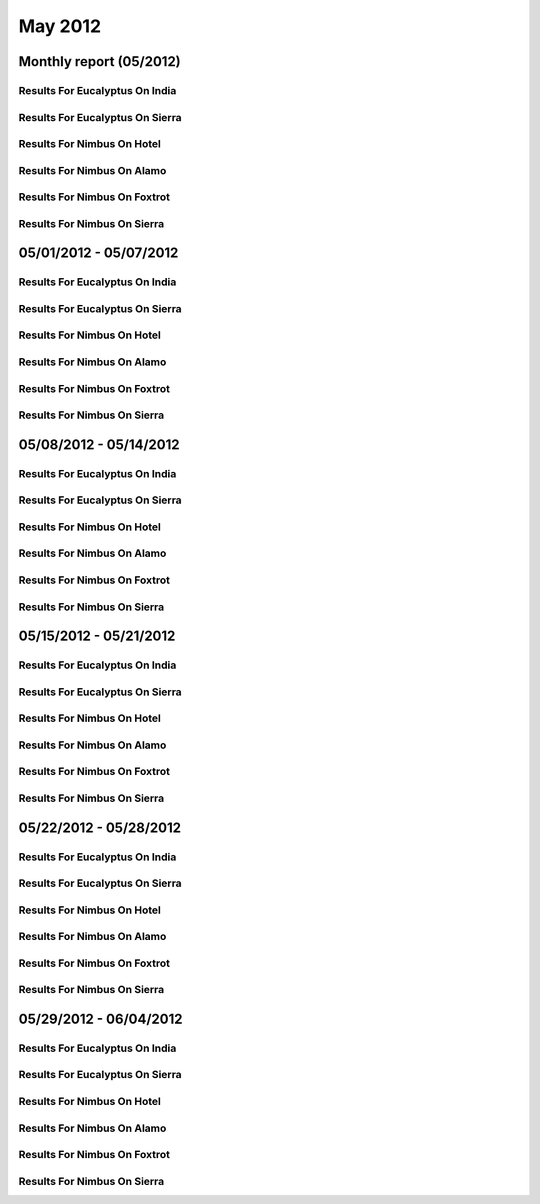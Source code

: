 May 2012
========================================
Monthly report (05/2012)
----------------------------------------

Results For Eucalyptus On India
^^^^^^^^^^^^^^^^^^^^^^^^^^^^^^^^^^^^^^^^^^^^^^^^^^^^^^^^^

.. raw:: html

	<div style="margin-top:10px;">
	<iframe id="the_iframe1" onLoad="calcHeight('the_iframe1');" width="100%" height="1" src="data/2012-05/india/eucalyptus/user/count/barhighcharts.html?time=1355543921" frameborder="0"></iframe>
	</div>
	Figure 1. Total count of VMs submitted per user for May 2012 on india

.. raw:: html

	<div style="margin-top:10px;">
	<iframe id="the_iframe2" onLoad="calcHeight('the_iframe2');" width="100%" height="1" src="data/2012-05/india/eucalyptus/user/FGGoogleMotionChart.html?time=1355543921" frameborder="0"></iframe>
	</div>
	Figure 2. Total count of VMs submitted per user for May 2012 on india

.. raw:: html

	<div style="margin-top:10px;">
	<iframe id="the_iframe3" onLoad="calcHeight('the_iframe3');" width="100%" height="1" src="data/2012-05/india/eucalyptus/user/runtime/barhighcharts.html?time=1355543921" frameborder="0"></iframe>
	</div>
	Figure 3. Total runtime (hour) of VMs submitted per user for May 2012 on india

.. raw:: html

	<div style="margin-top:10px;">
	<iframe id="the_iframe4" onLoad="calcHeight('the_iframe4');" width="100%" height="1" src="data/2012-05/india/eucalyptus/count/master-detailhighcharts.html?time=1355543921" frameborder="0"></iframe>
	</div>
	Figure 4. Total count of VMs submitted on india in May 2012

.. raw:: html

	<div style="margin-top:10px;">
	<iframe id="the_iframe5" onLoad="calcHeight('the_iframe5');" width="100%" height="1" src="data/2012-05/india/eucalyptus/runtime/master-detailhighcharts.html?time=1355543921" frameborder="0"></iframe>
	</div>
	Figure 5. Total runtime of VMs submitted on india in May 2012

.. raw:: html

	<div style="margin-top:10px;">
	<iframe id="the_iframe6" onLoad="calcHeight('the_iframe6');" width="100%" height="1" src="data/2012-05/india/eucalyptus/ccvm_cores/master-detailhighcharts.html?time=1355543921" frameborder="0"></iframe>
	</div>
	Figure 6. Total ccvm_cores of VMs submitted on india in May 2012

.. raw:: html

	<div style="margin-top:10px;">
	<iframe id="the_iframe7" onLoad="calcHeight('the_iframe7');" width="100%" height="1" src="data/2012-05/india/eucalyptus/ccvm_mem/master-detailhighcharts.html?time=1355543921" frameborder="0"></iframe>
	</div>
	Figure 7. Total ccvm_mem of VMs submitted on india in May 2012

.. raw:: html

	<div style="margin-top:10px;">
	<iframe id="the_iframe8" onLoad="calcHeight('the_iframe8');" width="100%" height="1" src="data/2012-05/india/eucalyptus/ccvm_disk/master-detailhighcharts.html?time=1355543921" frameborder="0"></iframe>
	</div>
	Figure 8. Total ccvm_disk of VMs submitted on india in May 2012

.. raw:: html

	<div style="margin-top:10px;">
	<iframe id="the_iframe9" onLoad="calcHeight('the_iframe9');" width="100%" height="1" src="data/2012-05/india/eucalyptus/count_node/columnhighcharts.html?time=1355543921" frameborder="0"></iframe>
	</div>
	Figure 9. Total VMs count per node cluster for May 2012 on india

Results For Eucalyptus On Sierra
^^^^^^^^^^^^^^^^^^^^^^^^^^^^^^^^^^^^^^^^^^^^^^^^^^^^^^^^^

.. raw:: html

	<div style="margin-top:10px;">
	<iframe id="the_iframe10" onLoad="calcHeight('the_iframe10');" width="100%" height="1" src="data/2012-05/sierra/eucalyptus/user/count/barhighcharts.html?time=1355543921" frameborder="0"></iframe>
	</div>
	Figure 10. Total count of VMs submitted per user for May 2012 on sierra

.. raw:: html

	<div style="margin-top:10px;">
	<iframe id="the_iframe11" onLoad="calcHeight('the_iframe11');" width="100%" height="1" src="data/2012-05/sierra/eucalyptus/user/runtime/barhighcharts.html?time=1355543921" frameborder="0"></iframe>
	</div>
	Figure 11. Total runtime (hour) of VMs submitted per user for May 2012 on sierra

.. raw:: html

	<div style="margin-top:10px;">
	<iframe id="the_iframe12" onLoad="calcHeight('the_iframe12');" width="100%" height="1" src="data/2012-05/sierra/eucalyptus/count/master-detailhighcharts.html?time=1355543921" frameborder="0"></iframe>
	</div>
	Figure 12. Total count of VMs submitted on sierra in May 2012

.. raw:: html

	<div style="margin-top:10px;">
	<iframe id="the_iframe13" onLoad="calcHeight('the_iframe13');" width="100%" height="1" src="data/2012-05/sierra/eucalyptus/runtime/master-detailhighcharts.html?time=1355543921" frameborder="0"></iframe>
	</div>
	Figure 13. Total runtime of VMs submitted on sierra in May 2012

.. raw:: html

	<div style="margin-top:10px;">
	<iframe id="the_iframe14" onLoad="calcHeight('the_iframe14');" width="100%" height="1" src="data/2012-05/sierra/eucalyptus/ccvm_cores/master-detailhighcharts.html?time=1355543921" frameborder="0"></iframe>
	</div>
	Figure 14. Total ccvm_cores of VMs submitted on sierra in May 2012

.. raw:: html

	<div style="margin-top:10px;">
	<iframe id="the_iframe15" onLoad="calcHeight('the_iframe15');" width="100%" height="1" src="data/2012-05/sierra/eucalyptus/ccvm_mem/master-detailhighcharts.html?time=1355543921" frameborder="0"></iframe>
	</div>
	Figure 15. Total ccvm_mem of VMs submitted on sierra in May 2012

.. raw:: html

	<div style="margin-top:10px;">
	<iframe id="the_iframe16" onLoad="calcHeight('the_iframe16');" width="100%" height="1" src="data/2012-05/sierra/eucalyptus/ccvm_disk/master-detailhighcharts.html?time=1355543921" frameborder="0"></iframe>
	</div>
	Figure 16. Total ccvm_disk of VMs submitted on sierra in May 2012

.. raw:: html

	<div style="margin-top:10px;">
	<iframe id="the_iframe17" onLoad="calcHeight('the_iframe17');" width="100%" height="1" src="data/2012-05/sierra/eucalyptus/count_node/columnhighcharts.html?time=1355543921" frameborder="0"></iframe>
	</div>
	Figure 17. Total VMs count per node cluster for May 2012 on sierra

Results For Nimbus On Hotel
^^^^^^^^^^^^^^^^^^^^^^^^^^^^^^^^^^^^^^^^^^^^^^^^^^^^^^^^^

.. raw:: html

	<div style="margin-top:10px;">
	<iframe id="the_iframe18" onLoad="calcHeight('the_iframe18');" width="100%" height="1" src="data/2012-05/hotel/nimbus/user/count/barhighcharts.html?time=1355543921" frameborder="0"></iframe>
	</div>
	Figure 18. Total count of VMs submitted per user for May 2012 on hotel

.. raw:: html

	<div style="margin-top:10px;">
	<iframe id="the_iframe19" onLoad="calcHeight('the_iframe19');" width="100%" height="1" src="data/2012-05/hotel/nimbus/user/runtime/barhighcharts.html?time=1355543921" frameborder="0"></iframe>
	</div>
	Figure 19. Total runtime (hour) of VMs submitted per user for May 2012 on hotel

Results For Nimbus On Alamo
^^^^^^^^^^^^^^^^^^^^^^^^^^^^^^^^^^^^^^^^^^^^^^^^^^^^^^^^^

.. raw:: html

	<div style="margin-top:10px;">
	<iframe id="the_iframe20" onLoad="calcHeight('the_iframe20');" width="100%" height="1" src="data/2012-05/alamo/nimbus/user/count/barhighcharts.html?time=1355543921" frameborder="0"></iframe>
	</div>
	Figure 20. Total count of VMs submitted per user for May 2012 on alamo

.. raw:: html

	<div style="margin-top:10px;">
	<iframe id="the_iframe21" onLoad="calcHeight('the_iframe21');" width="100%" height="1" src="data/2012-05/alamo/nimbus/user/runtime/barhighcharts.html?time=1355543921" frameborder="0"></iframe>
	</div>
	Figure 21. Total runtime (hour) of VMs submitted per user for May 2012 on alamo

Results For Nimbus On Foxtrot
^^^^^^^^^^^^^^^^^^^^^^^^^^^^^^^^^^^^^^^^^^^^^^^^^^^^^^^^^

.. raw:: html

	<div style="margin-top:10px;">
	<iframe id="the_iframe22" onLoad="calcHeight('the_iframe22');" width="100%" height="1" src="data/2012-05/foxtrot/nimbus/user/count/barhighcharts.html?time=1355543921" frameborder="0"></iframe>
	</div>
	Figure 22. Total count of VMs submitted per user for May 2012 on foxtrot

.. raw:: html

	<div style="margin-top:10px;">
	<iframe id="the_iframe23" onLoad="calcHeight('the_iframe23');" width="100%" height="1" src="data/2012-05/foxtrot/nimbus/user/runtime/barhighcharts.html?time=1355543921" frameborder="0"></iframe>
	</div>
	Figure 23. Total runtime (hour) of VMs submitted per user for May 2012 on foxtrot

Results For Nimbus On Sierra
^^^^^^^^^^^^^^^^^^^^^^^^^^^^^^^^^^^^^^^^^^^^^^^^^^^^^^^^^

.. raw:: html

	<div style="margin-top:10px;">
	<iframe id="the_iframe24" onLoad="calcHeight('the_iframe24');" width="100%" height="1" src="data/2012-05/sierra/nimbus/user/count/barhighcharts.html?time=1355543921" frameborder="0"></iframe>
	</div>
	Figure 24. Total count of VMs submitted per user for May 2012 on sierra

.. raw:: html

	<div style="margin-top:10px;">
	<iframe id="the_iframe25" onLoad="calcHeight('the_iframe25');" width="100%" height="1" src="data/2012-05/sierra/nimbus/user/runtime/barhighcharts.html?time=1355543921" frameborder="0"></iframe>
	</div>
	Figure 25. Total runtime (hour) of VMs submitted per user for May 2012 on sierra

05/01/2012 - 05/07/2012
------------------------------------------------------------

Results For Eucalyptus On India
^^^^^^^^^^^^^^^^^^^^^^^^^^^^^^^^^^^^^^^^^^^^^^^^^^^^^^^^^

.. raw:: html

	<div style="margin-top:10px;">
	<iframe id="the_iframe1" onLoad="calcHeight('the_iframe1');" width="100%" height="1" src="data/2012-05-07/india/eucalyptus/user/count/barhighcharts.html?time=1355543921" frameborder="0"></iframe>
	</div>
	Figure 1. Total count of VMs submitted per user for 2012-05-01  ~ 2012-05-07 on india

.. raw:: html

	<div style="margin-top:10px;">
	<iframe id="the_iframe2" onLoad="calcHeight('the_iframe2');" width="100%" height="1" src="data/2012-05-07/india/eucalyptus/user/runtime/barhighcharts.html?time=1355543921" frameborder="0"></iframe>
	</div>
	Figure 2. Total runtime (hour) of VMs submitted per user for 2012-05-01  ~ 2012-05-07 on india

.. raw:: html

	<div style="margin-top:10px;">
	<iframe id="the_iframe3" onLoad="calcHeight('the_iframe3');" width="100%" height="1" src="data/2012-05-07/india/eucalyptus/count_node/columnhighcharts.html?time=1355543921" frameborder="0"></iframe>
	</div>
	Figure 3. Total VMs count per node cluster for 2012-05-01  ~ 2012-05-07 on india

Results For Eucalyptus On Sierra
^^^^^^^^^^^^^^^^^^^^^^^^^^^^^^^^^^^^^^^^^^^^^^^^^^^^^^^^^

.. raw:: html

	<div style="margin-top:10px;">
	<iframe id="the_iframe4" onLoad="calcHeight('the_iframe4');" width="100%" height="1" src="data/2012-05-07/sierra/eucalyptus/user/count/barhighcharts.html?time=1355543921" frameborder="0"></iframe>
	</div>
	Figure 4. Total count of VMs submitted per user for 2012-05-01  ~ 2012-05-07 on sierra

.. raw:: html

	<div style="margin-top:10px;">
	<iframe id="the_iframe5" onLoad="calcHeight('the_iframe5');" width="100%" height="1" src="data/2012-05-07/sierra/eucalyptus/user/runtime/barhighcharts.html?time=1355543921" frameborder="0"></iframe>
	</div>
	Figure 5. Total runtime hour of VMs submitted per user for 2012-05-01  ~ 2012-05-07 on sierra

.. raw:: html

	<div style="margin-top:10px;">
	<iframe id="the_iframe6" onLoad="calcHeight('the_iframe6');" width="100%" height="1" src="data/2012-05-07/sierra/eucalyptus/count_node/columnhighcharts.html?time=1355543921" frameborder="0"></iframe>
	</div>
	Figure 6. Total VMs count per node cluster for 2012-05-01  ~ 2012-05-07 on sierra

Results For Nimbus On Hotel
^^^^^^^^^^^^^^^^^^^^^^^^^^^^^^^^^^^^^^^^^^^^^^^^^^^^^^^^^

.. raw:: html

	<div style="margin-top:10px;">
	<iframe id="the_iframe7" onLoad="calcHeight('the_iframe7');" width="100%" height="1" src="data/2012-05-07/hotel/nimbus/user/count/barhighcharts.html?time=1355543921" frameborder="0"></iframe>
	</div>
	Figure 7. Total count of VMs submitted per user for 2012-05-01 ~ 2012-05-07 on hotel

.. raw:: html

	<div style="margin-top:10px;">
	<iframe id="the_iframe8" onLoad="calcHeight('the_iframe8');" width="100%" height="1" src="data/2012-05-07/hotel/nimbus/user/runtime/barhighcharts.html?time=1355543921" frameborder="0"></iframe>
	</div>
	Figure 8. Total runtime (hour) of VMs submitted per user for 2012-05-01 ~ 2012-05-07 on hotel

Results For Nimbus On Alamo
^^^^^^^^^^^^^^^^^^^^^^^^^^^^^^^^^^^^^^^^^^^^^^^^^^^^^^^^^

.. raw:: html

	<div style="margin-top:10px;">
	<iframe id="the_iframe9" onLoad="calcHeight('the_iframe9');" width="100%" height="1" src="data/2012-05-07/alamo/nimbus/user/count/barhighcharts.html?time=1355543921" frameborder="0"></iframe>
	</div>
	Figure 9. Total count of VMs submitted per user for 2012-05-01 ~ 2012-05-07 on alamo

.. raw:: html

	<div style="margin-top:10px;">
	<iframe id="the_iframe10" onLoad="calcHeight('the_iframe10');" width="100%" height="1" src="data/2012-05-07/alamo/nimbus/user/runtime/barhighcharts.html?time=1355543921" frameborder="0"></iframe>
	</div>
	Figure 10. Total runtime (hour) of VMs submitted per user for 2012-05-01 ~ 2012-05-07 on alamo

Results For Nimbus On Foxtrot
^^^^^^^^^^^^^^^^^^^^^^^^^^^^^^^^^^^^^^^^^^^^^^^^^^^^^^^^^

.. raw:: html

	<div style="margin-top:10px;">
	<iframe id="the_iframe11" onLoad="calcHeight('the_iframe11');" width="100%" height="1" src="data/2012-05-07/foxtrot/nimbus/user/count/barhighcharts.html?time=1355543921" frameborder="0"></iframe>
	</div>
	Figure 11. Total count of VMs submitted per user for 2012-05-01 ~ 2012-05-07 on foxtrot

.. raw:: html

	<div style="margin-top:10px;">
	<iframe id="the_iframe12" onLoad="calcHeight('the_iframe12');" width="100%" height="1" src="data/2012-05-07/foxtrot/nimbus/user/runtime/barhighcharts.html?time=1355543921" frameborder="0"></iframe>
	</div>
	Figure 12. Total runtime (hour) of VMs submitted per user for 2012-05-01 ~ 2012-05-07 on foxtrot

Results For Nimbus On Sierra
^^^^^^^^^^^^^^^^^^^^^^^^^^^^^^^^^^^^^^^^^^^^^^^^^^^^^^^^^

.. raw:: html

	<div style="margin-top:10px;">
	<iframe id="the_iframe13" onLoad="calcHeight('the_iframe13');" width="100%" height="1" src="data/2012-05-07/sierra/nimbus/user/count/barhighcharts.html?time=1355543921" frameborder="0"></iframe>
	</div>
	Figure 13. Total count of VMs submitted per user for 2012-05-01 ~ 2012-05-07 on sierra

.. raw:: html

	<div style="margin-top:10px;">
	<iframe id="the_iframe14" onLoad="calcHeight('the_iframe14');" width="100%" height="1" src="data/2012-05-07/sierra/nimbus/user/runtime/barhighcharts.html?time=1355543921" frameborder="0"></iframe>
	</div>
	Figure 14. Total runtime (hour) of VMs submitted per user for 2012-05-01 ~ 2012-05-07 on sierra

05/08/2012 - 05/14/2012
------------------------------------------------------------

Results For Eucalyptus On India
^^^^^^^^^^^^^^^^^^^^^^^^^^^^^^^^^^^^^^^^^^^^^^^^^^^^^^^^^

.. raw:: html

	<div style="margin-top:10px;">
	<iframe id="the_iframe1" onLoad="calcHeight('the_iframe1');" width="100%" height="1" src="data/2012-05-14/india/eucalyptus/user/count/barhighcharts.html?time=1355543921" frameborder="0"></iframe>
	</div>
	Figure 1. Total count of VMs submitted per user for 2012-05-08  ~ 2012-05-14 on india

.. raw:: html

	<div style="margin-top:10px;">
	<iframe id="the_iframe2" onLoad="calcHeight('the_iframe2');" width="100%" height="1" src="data/2012-05-14/india/eucalyptus/user/runtime/barhighcharts.html?time=1355543921" frameborder="0"></iframe>
	</div>
	Figure 2. Total runtime (hour) of VMs submitted per user for 2012-05-08  ~ 2012-05-14 on india

.. raw:: html

	<div style="margin-top:10px;">
	<iframe id="the_iframe3" onLoad="calcHeight('the_iframe3');" width="100%" height="1" src="data/2012-05-14/india/eucalyptus/count_node/columnhighcharts.html?time=1355543921" frameborder="0"></iframe>
	</div>
	Figure 3. Total VMs count per node cluster for 2012-05-08  ~ 2012-05-14 on india

Results For Eucalyptus On Sierra
^^^^^^^^^^^^^^^^^^^^^^^^^^^^^^^^^^^^^^^^^^^^^^^^^^^^^^^^^

.. raw:: html

	<div style="margin-top:10px;">
	<iframe id="the_iframe4" onLoad="calcHeight('the_iframe4');" width="100%" height="1" src="data/2012-05-14/sierra/eucalyptus/user/count/barhighcharts.html?time=1355543921" frameborder="0"></iframe>
	</div>
	Figure 4. Total count of VMs submitted per user for 2012-05-08  ~ 2012-05-14 on sierra

.. raw:: html

	<div style="margin-top:10px;">
	<iframe id="the_iframe5" onLoad="calcHeight('the_iframe5');" width="100%" height="1" src="data/2012-05-14/sierra/eucalyptus/user/runtime/barhighcharts.html?time=1355543921" frameborder="0"></iframe>
	</div>
	Figure 5. Total runtime hour of VMs submitted per user for 2012-05-08  ~ 2012-05-14 on sierra

.. raw:: html

	<div style="margin-top:10px;">
	<iframe id="the_iframe6" onLoad="calcHeight('the_iframe6');" width="100%" height="1" src="data/2012-05-14/sierra/eucalyptus/count_node/columnhighcharts.html?time=1355543921" frameborder="0"></iframe>
	</div>
	Figure 6. Total VMs count per node cluster for 2012-05-08  ~ 2012-05-14 on sierra

Results For Nimbus On Hotel
^^^^^^^^^^^^^^^^^^^^^^^^^^^^^^^^^^^^^^^^^^^^^^^^^^^^^^^^^

.. raw:: html

	<div style="margin-top:10px;">
	<iframe id="the_iframe7" onLoad="calcHeight('the_iframe7');" width="100%" height="1" src="data/2012-05-14/hotel/nimbus/user/count/barhighcharts.html?time=1355543921" frameborder="0"></iframe>
	</div>
	Figure 7. Total count of VMs submitted per user for 2012-05-08 ~ 2012-05-14 on hotel

.. raw:: html

	<div style="margin-top:10px;">
	<iframe id="the_iframe8" onLoad="calcHeight('the_iframe8');" width="100%" height="1" src="data/2012-05-14/hotel/nimbus/user/runtime/barhighcharts.html?time=1355543921" frameborder="0"></iframe>
	</div>
	Figure 8. Total runtime (hour) of VMs submitted per user for 2012-05-08 ~ 2012-05-14 on hotel

Results For Nimbus On Alamo
^^^^^^^^^^^^^^^^^^^^^^^^^^^^^^^^^^^^^^^^^^^^^^^^^^^^^^^^^

.. raw:: html

	<div style="margin-top:10px;">
	<iframe id="the_iframe9" onLoad="calcHeight('the_iframe9');" width="100%" height="1" src="data/2012-05-14/alamo/nimbus/user/count/barhighcharts.html?time=1355543921" frameborder="0"></iframe>
	</div>
	Figure 9. Total count of VMs submitted per user for 2012-05-08 ~ 2012-05-14 on alamo

.. raw:: html

	<div style="margin-top:10px;">
	<iframe id="the_iframe10" onLoad="calcHeight('the_iframe10');" width="100%" height="1" src="data/2012-05-14/alamo/nimbus/user/runtime/barhighcharts.html?time=1355543921" frameborder="0"></iframe>
	</div>
	Figure 10. Total runtime (hour) of VMs submitted per user for 2012-05-08 ~ 2012-05-14 on alamo

Results For Nimbus On Foxtrot
^^^^^^^^^^^^^^^^^^^^^^^^^^^^^^^^^^^^^^^^^^^^^^^^^^^^^^^^^

.. raw:: html

	<div style="margin-top:10px;">
	<iframe id="the_iframe11" onLoad="calcHeight('the_iframe11');" width="100%" height="1" src="data/2012-05-14/foxtrot/nimbus/user/count/barhighcharts.html?time=1355543921" frameborder="0"></iframe>
	</div>
	Figure 11. Total count of VMs submitted per user for 2012-05-08 ~ 2012-05-14 on foxtrot

.. raw:: html

	<div style="margin-top:10px;">
	<iframe id="the_iframe12" onLoad="calcHeight('the_iframe12');" width="100%" height="1" src="data/2012-05-14/foxtrot/nimbus/user/runtime/barhighcharts.html?time=1355543921" frameborder="0"></iframe>
	</div>
	Figure 12. Total runtime (hour) of VMs submitted per user for 2012-05-08 ~ 2012-05-14 on foxtrot

Results For Nimbus On Sierra
^^^^^^^^^^^^^^^^^^^^^^^^^^^^^^^^^^^^^^^^^^^^^^^^^^^^^^^^^

.. raw:: html

	<div style="margin-top:10px;">
	<iframe id="the_iframe13" onLoad="calcHeight('the_iframe13');" width="100%" height="1" src="data/2012-05-14/sierra/nimbus/user/count/barhighcharts.html?time=1355543921" frameborder="0"></iframe>
	</div>
	Figure 13. Total count of VMs submitted per user for 2012-05-08 ~ 2012-05-14 on sierra

.. raw:: html

	<div style="margin-top:10px;">
	<iframe id="the_iframe14" onLoad="calcHeight('the_iframe14');" width="100%" height="1" src="data/2012-05-14/sierra/nimbus/user/runtime/barhighcharts.html?time=1355543921" frameborder="0"></iframe>
	</div>
	Figure 14. Total runtime (hour) of VMs submitted per user for 2012-05-08 ~ 2012-05-14 on sierra

05/15/2012 - 05/21/2012
------------------------------------------------------------

Results For Eucalyptus On India
^^^^^^^^^^^^^^^^^^^^^^^^^^^^^^^^^^^^^^^^^^^^^^^^^^^^^^^^^

.. raw:: html

	<div style="margin-top:10px;">
	<iframe id="the_iframe1" onLoad="calcHeight('the_iframe1');" width="100%" height="1" src="data/2012-05-21/india/eucalyptus/user/count/barhighcharts.html?time=1355543921" frameborder="0"></iframe>
	</div>
	Figure 1. Total count of VMs submitted per user for 2012-05-15  ~ 2012-05-21 on india

.. raw:: html

	<div style="margin-top:10px;">
	<iframe id="the_iframe2" onLoad="calcHeight('the_iframe2');" width="100%" height="1" src="data/2012-05-21/india/eucalyptus/user/runtime/barhighcharts.html?time=1355543921" frameborder="0"></iframe>
	</div>
	Figure 2. Total runtime (hour) of VMs submitted per user for 2012-05-15  ~ 2012-05-21 on india

.. raw:: html

	<div style="margin-top:10px;">
	<iframe id="the_iframe3" onLoad="calcHeight('the_iframe3');" width="100%" height="1" src="data/2012-05-21/india/eucalyptus/count_node/columnhighcharts.html?time=1355543921" frameborder="0"></iframe>
	</div>
	Figure 3. Total VMs count per node cluster for 2012-05-15  ~ 2012-05-21 on india

Results For Eucalyptus On Sierra
^^^^^^^^^^^^^^^^^^^^^^^^^^^^^^^^^^^^^^^^^^^^^^^^^^^^^^^^^

.. raw:: html

	<div style="margin-top:10px;">
	<iframe id="the_iframe4" onLoad="calcHeight('the_iframe4');" width="100%" height="1" src="data/2012-05-21/sierra/eucalyptus/user/count/barhighcharts.html?time=1355543921" frameborder="0"></iframe>
	</div>
	Figure 4. Total count of VMs submitted per user for 2012-05-15  ~ 2012-05-21 on sierra

.. raw:: html

	<div style="margin-top:10px;">
	<iframe id="the_iframe5" onLoad="calcHeight('the_iframe5');" width="100%" height="1" src="data/2012-05-21/sierra/eucalyptus/user/runtime/barhighcharts.html?time=1355543921" frameborder="0"></iframe>
	</div>
	Figure 5. Total runtime hour of VMs submitted per user for 2012-05-15  ~ 2012-05-21 on sierra

.. raw:: html

	<div style="margin-top:10px;">
	<iframe id="the_iframe6" onLoad="calcHeight('the_iframe6');" width="100%" height="1" src="data/2012-05-21/sierra/eucalyptus/count_node/columnhighcharts.html?time=1355543921" frameborder="0"></iframe>
	</div>
	Figure 6. Total VMs count per node cluster for 2012-05-15  ~ 2012-05-21 on sierra

Results For Nimbus On Hotel
^^^^^^^^^^^^^^^^^^^^^^^^^^^^^^^^^^^^^^^^^^^^^^^^^^^^^^^^^

.. raw:: html

	<div style="margin-top:10px;">
	<iframe id="the_iframe7" onLoad="calcHeight('the_iframe7');" width="100%" height="1" src="data/2012-05-21/hotel/nimbus/user/count/barhighcharts.html?time=1355543921" frameborder="0"></iframe>
	</div>
	Figure 7. Total count of VMs submitted per user for 2012-05-15 ~ 2012-05-21 on hotel

.. raw:: html

	<div style="margin-top:10px;">
	<iframe id="the_iframe8" onLoad="calcHeight('the_iframe8');" width="100%" height="1" src="data/2012-05-21/hotel/nimbus/user/runtime/barhighcharts.html?time=1355543921" frameborder="0"></iframe>
	</div>
	Figure 8. Total runtime (hour) of VMs submitted per user for 2012-05-15 ~ 2012-05-21 on hotel

Results For Nimbus On Alamo
^^^^^^^^^^^^^^^^^^^^^^^^^^^^^^^^^^^^^^^^^^^^^^^^^^^^^^^^^

.. raw:: html

	<div style="margin-top:10px;">
	<iframe id="the_iframe9" onLoad="calcHeight('the_iframe9');" width="100%" height="1" src="data/2012-05-21/alamo/nimbus/user/count/barhighcharts.html?time=1355543921" frameborder="0"></iframe>
	</div>
	Figure 9. Total count of VMs submitted per user for 2012-05-15 ~ 2012-05-21 on alamo

.. raw:: html

	<div style="margin-top:10px;">
	<iframe id="the_iframe10" onLoad="calcHeight('the_iframe10');" width="100%" height="1" src="data/2012-05-21/alamo/nimbus/user/runtime/barhighcharts.html?time=1355543921" frameborder="0"></iframe>
	</div>
	Figure 10. Total runtime (hour) of VMs submitted per user for 2012-05-15 ~ 2012-05-21 on alamo

Results For Nimbus On Foxtrot
^^^^^^^^^^^^^^^^^^^^^^^^^^^^^^^^^^^^^^^^^^^^^^^^^^^^^^^^^

.. raw:: html

	<div style="margin-top:10px;">
	<iframe id="the_iframe11" onLoad="calcHeight('the_iframe11');" width="100%" height="1" src="data/2012-05-21/foxtrot/nimbus/user/count/barhighcharts.html?time=1355543921" frameborder="0"></iframe>
	</div>
	Figure 11. Total count of VMs submitted per user for 2012-05-15 ~ 2012-05-21 on foxtrot

.. raw:: html

	<div style="margin-top:10px;">
	<iframe id="the_iframe12" onLoad="calcHeight('the_iframe12');" width="100%" height="1" src="data/2012-05-21/foxtrot/nimbus/user/runtime/barhighcharts.html?time=1355543921" frameborder="0"></iframe>
	</div>
	Figure 12. Total runtime (hour) of VMs submitted per user for 2012-05-15 ~ 2012-05-21 on foxtrot

Results For Nimbus On Sierra
^^^^^^^^^^^^^^^^^^^^^^^^^^^^^^^^^^^^^^^^^^^^^^^^^^^^^^^^^

.. raw:: html

	<div style="margin-top:10px;">
	<iframe id="the_iframe13" onLoad="calcHeight('the_iframe13');" width="100%" height="1" src="data/2012-05-21/sierra/nimbus/user/count/barhighcharts.html?time=1355543921" frameborder="0"></iframe>
	</div>
	Figure 13. Total count of VMs submitted per user for 2012-05-15 ~ 2012-05-21 on sierra

.. raw:: html

	<div style="margin-top:10px;">
	<iframe id="the_iframe14" onLoad="calcHeight('the_iframe14');" width="100%" height="1" src="data/2012-05-21/sierra/nimbus/user/runtime/barhighcharts.html?time=1355543921" frameborder="0"></iframe>
	</div>
	Figure 14. Total runtime (hour) of VMs submitted per user for 2012-05-15 ~ 2012-05-21 on sierra

05/22/2012 - 05/28/2012
------------------------------------------------------------

Results For Eucalyptus On India
^^^^^^^^^^^^^^^^^^^^^^^^^^^^^^^^^^^^^^^^^^^^^^^^^^^^^^^^^

.. raw:: html

	<div style="margin-top:10px;">
	<iframe id="the_iframe1" onLoad="calcHeight('the_iframe1');" width="100%" height="1" src="data/2012-05-28/india/eucalyptus/user/count/barhighcharts.html?time=1355543921" frameborder="0"></iframe>
	</div>
	Figure 1. Total count of VMs submitted per user for 2012-05-22  ~ 2012-05-28 on india

.. raw:: html

	<div style="margin-top:10px;">
	<iframe id="the_iframe2" onLoad="calcHeight('the_iframe2');" width="100%" height="1" src="data/2012-05-28/india/eucalyptus/user/runtime/barhighcharts.html?time=1355543921" frameborder="0"></iframe>
	</div>
	Figure 2. Total runtime (hour) of VMs submitted per user for 2012-05-22  ~ 2012-05-28 on india

.. raw:: html

	<div style="margin-top:10px;">
	<iframe id="the_iframe3" onLoad="calcHeight('the_iframe3');" width="100%" height="1" src="data/2012-05-28/india/eucalyptus/count_node/columnhighcharts.html?time=1355543921" frameborder="0"></iframe>
	</div>
	Figure 3. Total VMs count per node cluster for 2012-05-22  ~ 2012-05-28 on india

Results For Eucalyptus On Sierra
^^^^^^^^^^^^^^^^^^^^^^^^^^^^^^^^^^^^^^^^^^^^^^^^^^^^^^^^^

.. raw:: html

	<div style="margin-top:10px;">
	<iframe id="the_iframe4" onLoad="calcHeight('the_iframe4');" width="100%" height="1" src="data/2012-05-28/sierra/eucalyptus/user/count/barhighcharts.html?time=1355543921" frameborder="0"></iframe>
	</div>
	Figure 4. Total count of VMs submitted per user for 2012-05-22  ~ 2012-05-28 on sierra

.. raw:: html

	<div style="margin-top:10px;">
	<iframe id="the_iframe5" onLoad="calcHeight('the_iframe5');" width="100%" height="1" src="data/2012-05-28/sierra/eucalyptus/user/runtime/barhighcharts.html?time=1355543921" frameborder="0"></iframe>
	</div>
	Figure 5. Total runtime hour of VMs submitted per user for 2012-05-22  ~ 2012-05-28 on sierra

.. raw:: html

	<div style="margin-top:10px;">
	<iframe id="the_iframe6" onLoad="calcHeight('the_iframe6');" width="100%" height="1" src="data/2012-05-28/sierra/eucalyptus/count_node/columnhighcharts.html?time=1355543921" frameborder="0"></iframe>
	</div>
	Figure 6. Total VMs count per node cluster for 2012-05-22  ~ 2012-05-28 on sierra

Results For Nimbus On Hotel
^^^^^^^^^^^^^^^^^^^^^^^^^^^^^^^^^^^^^^^^^^^^^^^^^^^^^^^^^

.. raw:: html

	<div style="margin-top:10px;">
	<iframe id="the_iframe7" onLoad="calcHeight('the_iframe7');" width="100%" height="1" src="data/2012-05-28/hotel/nimbus/user/count/barhighcharts.html?time=1355543921" frameborder="0"></iframe>
	</div>
	Figure 7. Total count of VMs submitted per user for 2012-05-22 ~ 2012-05-28 on hotel

.. raw:: html

	<div style="margin-top:10px;">
	<iframe id="the_iframe8" onLoad="calcHeight('the_iframe8');" width="100%" height="1" src="data/2012-05-28/hotel/nimbus/user/runtime/barhighcharts.html?time=1355543921" frameborder="0"></iframe>
	</div>
	Figure 8. Total runtime (hour) of VMs submitted per user for 2012-05-22 ~ 2012-05-28 on hotel

Results For Nimbus On Alamo
^^^^^^^^^^^^^^^^^^^^^^^^^^^^^^^^^^^^^^^^^^^^^^^^^^^^^^^^^

.. raw:: html

	<div style="margin-top:10px;">
	<iframe id="the_iframe9" onLoad="calcHeight('the_iframe9');" width="100%" height="1" src="data/2012-05-28/alamo/nimbus/user/count/barhighcharts.html?time=1355543921" frameborder="0"></iframe>
	</div>
	Figure 9. Total count of VMs submitted per user for 2012-05-22 ~ 2012-05-28 on alamo

.. raw:: html

	<div style="margin-top:10px;">
	<iframe id="the_iframe10" onLoad="calcHeight('the_iframe10');" width="100%" height="1" src="data/2012-05-28/alamo/nimbus/user/runtime/barhighcharts.html?time=1355543921" frameborder="0"></iframe>
	</div>
	Figure 10. Total runtime (hour) of VMs submitted per user for 2012-05-22 ~ 2012-05-28 on alamo

Results For Nimbus On Foxtrot
^^^^^^^^^^^^^^^^^^^^^^^^^^^^^^^^^^^^^^^^^^^^^^^^^^^^^^^^^

.. raw:: html

	<div style="margin-top:10px;">
	<iframe id="the_iframe11" onLoad="calcHeight('the_iframe11');" width="100%" height="1" src="data/2012-05-28/foxtrot/nimbus/user/count/barhighcharts.html?time=1355543921" frameborder="0"></iframe>
	</div>
	Figure 11. Total count of VMs submitted per user for 2012-05-22 ~ 2012-05-28 on foxtrot

.. raw:: html

	<div style="margin-top:10px;">
	<iframe id="the_iframe12" onLoad="calcHeight('the_iframe12');" width="100%" height="1" src="data/2012-05-28/foxtrot/nimbus/user/runtime/barhighcharts.html?time=1355543921" frameborder="0"></iframe>
	</div>
	Figure 12. Total runtime (hour) of VMs submitted per user for 2012-05-22 ~ 2012-05-28 on foxtrot

Results For Nimbus On Sierra
^^^^^^^^^^^^^^^^^^^^^^^^^^^^^^^^^^^^^^^^^^^^^^^^^^^^^^^^^

.. raw:: html

	<div style="margin-top:10px;">
	<iframe id="the_iframe13" onLoad="calcHeight('the_iframe13');" width="100%" height="1" src="data/2012-05-28/sierra/nimbus/user/count/barhighcharts.html?time=1355543921" frameborder="0"></iframe>
	</div>
	Figure 13. Total count of VMs submitted per user for 2012-05-22 ~ 2012-05-28 on sierra

.. raw:: html

	<div style="margin-top:10px;">
	<iframe id="the_iframe14" onLoad="calcHeight('the_iframe14');" width="100%" height="1" src="data/2012-05-28/sierra/nimbus/user/runtime/barhighcharts.html?time=1355543921" frameborder="0"></iframe>
	</div>
	Figure 14. Total runtime (hour) of VMs submitted per user for 2012-05-22 ~ 2012-05-28 on sierra

05/29/2012 - 06/04/2012
------------------------------------------------------------

Results For Eucalyptus On India
^^^^^^^^^^^^^^^^^^^^^^^^^^^^^^^^^^^^^^^^^^^^^^^^^^^^^^^^^

.. raw:: html

	<div style="margin-top:10px;">
	<iframe id="the_iframe1" onLoad="calcHeight('the_iframe1');" width="100%" height="1" src="data/2012-06-04/india/eucalyptus/user/count/barhighcharts.html?time=1355543921" frameborder="0"></iframe>
	</div>
	Figure 1. Total count of VMs submitted per user for 2012-05-29  ~ 2012-06-04 on india

.. raw:: html

	<div style="margin-top:10px;">
	<iframe id="the_iframe2" onLoad="calcHeight('the_iframe2');" width="100%" height="1" src="data/2012-06-04/india/eucalyptus/user/runtime/barhighcharts.html?time=1355543921" frameborder="0"></iframe>
	</div>
	Figure 2. Total runtime (hour) of VMs submitted per user for 2012-05-29  ~ 2012-06-04 on india

.. raw:: html

	<div style="margin-top:10px;">
	<iframe id="the_iframe3" onLoad="calcHeight('the_iframe3');" width="100%" height="1" src="data/2012-06-04/india/eucalyptus/count_node/columnhighcharts.html?time=1355543921" frameborder="0"></iframe>
	</div>
	Figure 3. Total VMs count per node cluster for 2012-05-29  ~ 2012-06-04 on india

Results For Eucalyptus On Sierra
^^^^^^^^^^^^^^^^^^^^^^^^^^^^^^^^^^^^^^^^^^^^^^^^^^^^^^^^^

.. raw:: html

	<div style="margin-top:10px;">
	<iframe id="the_iframe4" onLoad="calcHeight('the_iframe4');" width="100%" height="1" src="data/2012-06-04/sierra/eucalyptus/user/count/barhighcharts.html?time=1355543921" frameborder="0"></iframe>
	</div>
	Figure 4. Total count of VMs submitted per user for 2012-05-29  ~ 2012-06-04 on sierra

.. raw:: html

	<div style="margin-top:10px;">
	<iframe id="the_iframe5" onLoad="calcHeight('the_iframe5');" width="100%" height="1" src="data/2012-06-04/sierra/eucalyptus/user/runtime/barhighcharts.html?time=1355543921" frameborder="0"></iframe>
	</div>
	Figure 5. Total runtime hour of VMs submitted per user for 2012-05-29  ~ 2012-06-04 on sierra

.. raw:: html

	<div style="margin-top:10px;">
	<iframe id="the_iframe6" onLoad="calcHeight('the_iframe6');" width="100%" height="1" src="data/2012-06-04/sierra/eucalyptus/count_node/columnhighcharts.html?time=1355543921" frameborder="0"></iframe>
	</div>
	Figure 6. Total VMs count per node cluster for 2012-05-29  ~ 2012-06-04 on sierra

Results For Nimbus On Hotel
^^^^^^^^^^^^^^^^^^^^^^^^^^^^^^^^^^^^^^^^^^^^^^^^^^^^^^^^^

.. raw:: html

	<div style="margin-top:10px;">
	<iframe id="the_iframe7" onLoad="calcHeight('the_iframe7');" width="100%" height="1" src="data/2012-06-04/hotel/nimbus/user/count/barhighcharts.html?time=1355543921" frameborder="0"></iframe>
	</div>
	Figure 7. Total count of VMs submitted per user for 2012-05-29 ~ 2012-06-04 on hotel

.. raw:: html

	<div style="margin-top:10px;">
	<iframe id="the_iframe8" onLoad="calcHeight('the_iframe8');" width="100%" height="1" src="data/2012-06-04/hotel/nimbus/user/runtime/barhighcharts.html?time=1355543921" frameborder="0"></iframe>
	</div>
	Figure 8. Total runtime (hour) of VMs submitted per user for 2012-05-29 ~ 2012-06-04 on hotel

Results For Nimbus On Alamo
^^^^^^^^^^^^^^^^^^^^^^^^^^^^^^^^^^^^^^^^^^^^^^^^^^^^^^^^^

.. raw:: html

	<div style="margin-top:10px;">
	<iframe id="the_iframe9" onLoad="calcHeight('the_iframe9');" width="100%" height="1" src="data/2012-06-04/alamo/nimbus/user/count/barhighcharts.html?time=1355543921" frameborder="0"></iframe>
	</div>
	Figure 9. Total count of VMs submitted per user for 2012-05-29 ~ 2012-06-04 on alamo

.. raw:: html

	<div style="margin-top:10px;">
	<iframe id="the_iframe10" onLoad="calcHeight('the_iframe10');" width="100%" height="1" src="data/2012-06-04/alamo/nimbus/user/runtime/barhighcharts.html?time=1355543921" frameborder="0"></iframe>
	</div>
	Figure 10. Total runtime (hour) of VMs submitted per user for 2012-05-29 ~ 2012-06-04 on alamo

Results For Nimbus On Foxtrot
^^^^^^^^^^^^^^^^^^^^^^^^^^^^^^^^^^^^^^^^^^^^^^^^^^^^^^^^^

.. raw:: html

	<div style="margin-top:10px;">
	<iframe id="the_iframe11" onLoad="calcHeight('the_iframe11');" width="100%" height="1" src="data/2012-06-04/foxtrot/nimbus/user/count/barhighcharts.html?time=1355543921" frameborder="0"></iframe>
	</div>
	Figure 11. Total count of VMs submitted per user for 2012-05-29 ~ 2012-06-04 on foxtrot

.. raw:: html

	<div style="margin-top:10px;">
	<iframe id="the_iframe12" onLoad="calcHeight('the_iframe12');" width="100%" height="1" src="data/2012-06-04/foxtrot/nimbus/user/runtime/barhighcharts.html?time=1355543921" frameborder="0"></iframe>
	</div>
	Figure 12. Total runtime (hour) of VMs submitted per user for 2012-05-29 ~ 2012-06-04 on foxtrot

Results For Nimbus On Sierra
^^^^^^^^^^^^^^^^^^^^^^^^^^^^^^^^^^^^^^^^^^^^^^^^^^^^^^^^^

.. raw:: html

	<div style="margin-top:10px;">
	<iframe id="the_iframe13" onLoad="calcHeight('the_iframe13');" width="100%" height="1" src="data/2012-06-04/sierra/nimbus/user/count/barhighcharts.html?time=1355543921" frameborder="0"></iframe>
	</div>
	Figure 13. Total count of VMs submitted per user for 2012-05-29 ~ 2012-06-04 on sierra

.. raw:: html

	<div style="margin-top:10px;">
	<iframe id="the_iframe14" onLoad="calcHeight('the_iframe14');" width="100%" height="1" src="data/2012-06-04/sierra/nimbus/user/runtime/barhighcharts.html?time=1355543921" frameborder="0"></iframe>
	</div>
	Figure 14. Total runtime (hour) of VMs submitted per user for 2012-05-29 ~ 2012-06-04 on sierra
